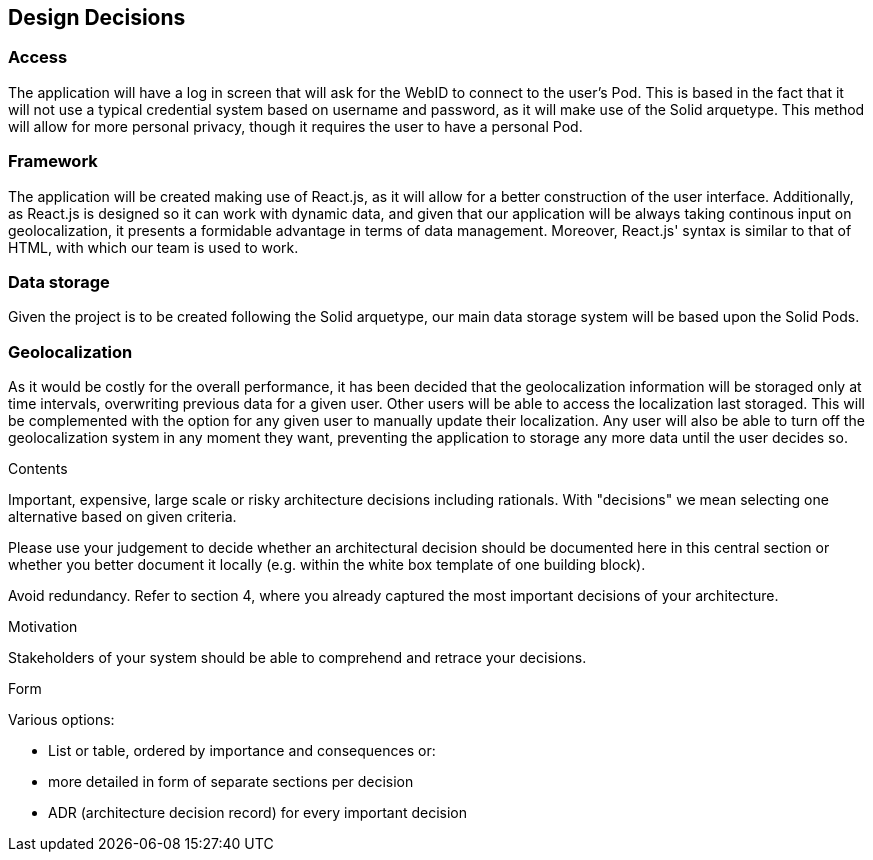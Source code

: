 [[section-design-decisions]]
== Design Decisions


=== Access  
The application will have a log in screen that will ask for the WebID to connect to the user's Pod. This is based in the fact that it will not use a typical credential system based on username and password, as it will make use of the Solid arquetype.
This method will allow for more personal privacy, though it requires the user to have a personal Pod.
 
=== Framework
The application will be created making use of React.js, as it will allow for a better construction of the user interface. 
Additionally, as React.js is designed so it can work with dynamic data, and given that our application will be always taking continous input on geolocalization, it presents a formidable advantage in terms of data management.
Moreover, React.js' syntax is similar to that of HTML, with which our team is used to work.
 
=== Data storage
Given the project is to be created following the Solid arquetype, our main data storage system will be based upon the Solid Pods. 
 
=== Geolocalization 
As it would be costly for the overall performance, it has been decided that the geolocalization information will be storaged only at time intervals, overwriting previous data for a given user. Other users will be able to access the localization last storaged. This will be complemented with the option for any given user to manually update their localization.
Any user will also be able to turn off the geolocalization system in any moment they want, preventing the application to storage any more data until the user decides so.

[role="arc42help"]
****
.Contents
Important, expensive, large scale or risky architecture decisions including rationals.
With "decisions" we mean selecting one alternative based on given criteria.

Please use your judgement to decide whether an architectural decision should be documented
here in this central section or whether you better document it locally
(e.g. within the white box template of one building block).

Avoid redundancy. Refer to section 4, where you already captured the most important decisions of your architecture.

.Motivation
Stakeholders of your system should be able to comprehend and retrace your decisions.

.Form
Various options:

* List or table, ordered by importance and consequences or:
* more detailed in form of separate sections per decision
* ADR (architecture decision record) for every important decision
****
